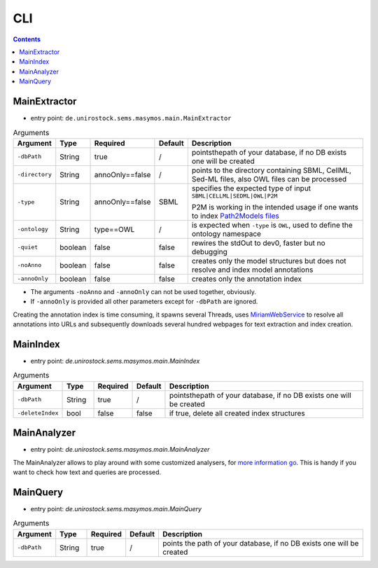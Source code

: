 .. _use_cli:

***
CLI
***

.. contents:: 

MainExtractor
#############

- entry point: ``de.unirostock.sems.masymos.main.MainExtractor``

.. csv-table:: Arguments
    :header: "Argument", "Type", "Required", "Default", "Description"
    :widths: 10, 10, 10, 10, 70

    ``-dbPath``, String, true, /, "pointsthepath of your database, if no DB exists one will be created"
    ``-directory``, String, annoOnly==false, /, "points to the directory containing SBML, CellML, Sed-ML files, also OWL files can be processed"
    ``-type``, String, annoOnly==false, SBML, "specifies the expected type of input ``SBML|CELLML|SEDML|OWL|P2M``

    P2M is working in the intended usage if one wants to index `Path2Models files <https://bmcsystbiol.biomedcentral.com/articles/10.1186/1752-0509-7-116>`__"
    ``-ontology``, String, type==OWL, /, "is expected when ``-type`` is ``OWL``, used to define the ontology namespace"
    ``-quiet``, boolean, false, false, "rewires the stdOut to dev0, faster but no debugging"
    ``-noAnno``, boolean, false, false, "creates only the model structures but does not resolve and index model annotations"
    ``-annoOnly``, boolean, false, false, "creates only the annotation index"

- The arguments ``-noAnno`` and ``-annoOnly`` can not be used together, obviously.
- If ``-annoOnly`` is provided all other parameters except for ``-dbPath`` are ignored.
 
Creating the annotation index is time consuming, it spawns several Threads, uses `MiriamWebService <https://www.ebi.ac.uk/miriam/main/mdb?section=ws>`__ to resolve all annotations into URLs and subsequently downloads several hundred webpages for text extraction and index creation.

MainIndex
#########

- entry point: `de.unirostock.sems.masymos.main.MainIndex`

.. csv-table:: Arguments
    :header: "Argument", "Type", "Required", "Default", "Description"
    :widths: 10, 10, 10, 10, 70
    
    ``-dbPath``, String, true, /, "pointsthepath of your database, if no DB exists one will be created"
    ``-deleteIndex``, bool, false, false, "if true, delete all created index structures"

MainAnalyzer
############

- entry point: `de.unirostock.sems.masymos.main.MainAnalyzer`

The MainAnalyzer allows to play around with some customized analysers, for `more information go <https://lucene.apache.org/core/6_4_1/core/org/apache/lucene/analysis/Analyzer.html?is-external=true>`__. This is handy if you want to check how text and queries are processed.

MainQuery
#########

- entry point: `de.unirostock.sems.masymos.main.MainQuery`

.. csv-table:: Arguments
    :header: "Argument", "Type", "Required", "Default", "Description"
    :widths: 10, 10, 10, 10, 70
    
    ``-dbPath``, String, true, /, "points the path of your database, if no DB exists one will be created"
